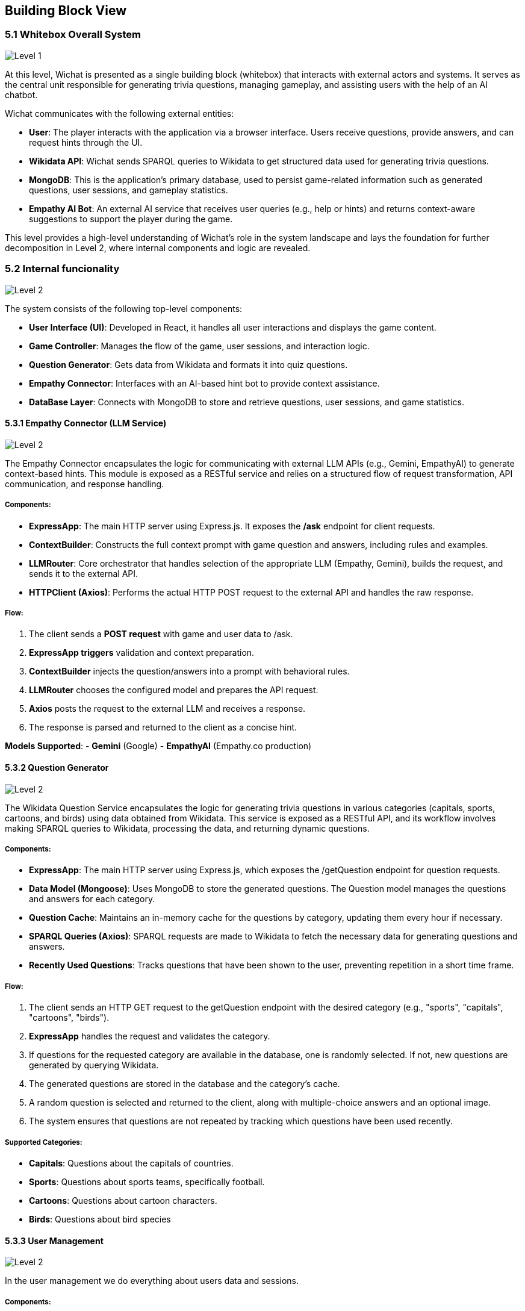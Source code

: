 ifndef::imagesdir[:imagesdir: ../images]

[[section-building-block-view]]


== Building Block View

ifdef::arc42help[]
[role="arc42help"]
****
.Content
The building block view shows the static decomposition of the system into building blocks (modules, components, subsystems, classes, interfaces, packages, libraries, frameworks, layers, partitions, tiers, functions, macros, operations, data structures, ...) as well as their dependencies (relationships, associations, ...)

This view is mandatory for every architecture documentation.
In analogy to a house this is the _floor plan_.

.Motivation
Maintain an overview of your source code by making its structure understandable through
abstraction.

This allows you to communicate with your stakeholder on an abstract level without disclosing implementation details.

.Form
The building block view is a hierarchical collection of black boxes and white boxes
(see figure below) and their descriptions.

image::05_building_blocks-EN.png["Hierarchy of building blocks"]

*Level 1* is the white box description of the overall system together with black
box descriptions of all contained building blocks.

*Level 2* zooms into some building blocks of level 1.
Thus it contains the white box description of selected building blocks of level 1, together with black box descriptions of their internal building blocks.

*Level 3* zooms into selected building blocks of level 2, and so on.


.Further Information

See https://docs.arc42.org/section-5/[Building Block View] in the arc42 documentation.

****
endif::arc42help[]

=== 5.1 Whitebox Overall System

ifdef::arc42help[]
[role="arc42help"]
****
Here you describe the decomposition of the overall system using the following white box template. It contains

 * an overview diagram
 * a motivation for the decomposition
 * black box descriptions of the contained building blocks. For these we offer you alternatives:

   ** use _one_ table for a short and pragmatic overview of all contained building blocks and their interfaces
   ** use a list of black box descriptions of the building blocks according to the black box template (see below).
   Depending on your choice of tool this list could be sub-chapters (in text files), sub-pages (in a Wiki) or nested elements (in a modeling tool).


 * (optional:) important interfaces, that are not explained in the black box templates of a building block, but are very important for understanding the white box.
Since there are so many ways to specify interfaces why do not provide a specific template for them.
 In the worst case you have to specify and describe syntax, semantics, protocols, error handling,
 restrictions, versions, qualities, necessary compatibilities and many things more.
In the best case you will get away with examples or simple signatures.

****
endif::arc42help[]
image::Level 1.png["Level 1"]

At this level, Wichat is presented as a single building block (whitebox)
that interacts with external actors and systems.
It serves as the central unit responsible for generating trivia questions,
managing gameplay, and assisting users with the help of an AI chatbot.

Wichat communicates with the following external entities:

- *User*: The player interacts with the application via a browser interface. Users receive questions, provide answers, and can request hints through the UI.
- *Wikidata API*: Wichat sends SPARQL queries to Wikidata to get structured data used for generating trivia questions.
- *MongoDB*: This is the application's primary database, used to persist game-related information such as generated questions, user sessions, and gameplay statistics.
- *Empathy AI Bot*: An external AI service that receives user queries (e.g., help or hints) and returns context-aware suggestions to support the player during the game.

This level provides a high-level understanding of Wichat’s role in the system landscape and lays the foundation for further decomposition in Level 2, where internal components and logic are revealed.

=== 5.2 Internal funcionality

image::Level2.png["Level 2"]

The system consists of the following top-level components:

- *User Interface (UI)*: Developed in React, it handles all user interactions and displays the game content.
- *Game Controller*: Manages the flow of the game, user sessions, and interaction logic.
- *Question Generator*: Gets data from Wikidata and formats it into quiz questions.
- *Empathy Connector*: Interfaces with an AI-based hint bot to provide context assistance.
- *DataBase Layer*: Connects with MongoDB to store and retrieve questions, user sessions, and game statistics.

==== 5.3.1 Empathy Connector (LLM Service)
image::Llmservice.png["Level 2"]

The Empathy Connector encapsulates the logic for communicating with external LLM APIs (e.g., Gemini, EmpathyAI) to generate context-based hints. This module is exposed as a RESTful service and relies on a structured flow of request transformation, API communication, and response handling.



===== Components:

- *ExpressApp*: The main HTTP server using Express.js. It exposes the */ask* endpoint for client requests.
- *ContextBuilder*: Constructs the full context prompt with game question and answers, including rules and examples.
- *LLMRouter*: Core orchestrator that handles selection of the appropriate LLM (Empathy, Gemini), builds the request, and sends it to the external API.
- *HTTPClient (Axios)*: Performs the actual HTTP POST request to the external API and handles the raw response.

===== Flow:

1. The client sends a *POST request* with game and user data to /ask.
2. *ExpressApp triggers* validation and context preparation.
3. *ContextBuilder* injects the question/answers into a prompt with behavioral rules.
4. *LLMRouter* chooses the configured model and prepares the API request.
5. *Axios* posts the request to the external LLM and receives a response.
6. The response is parsed and returned to the client as a concise hint.

*Models Supported*:
- **Gemini** (Google)
- **EmpathyAI** (Empathy.co production)

==== 5.3.2 Question Generator

image::Wikidata-Diagram.png["Level 2"]

The Wikidata Question Service encapsulates the logic for generating trivia questions in various categories (capitals, sports, cartoons, and birds) using data obtained from Wikidata. This service is exposed as a RESTful API, and its workflow involves making SPARQL queries to Wikidata, processing the data, and returning dynamic questions.

===== Components:

- **ExpressApp**: The main HTTP server using Express.js, which exposes the /getQuestion endpoint for question requests.
- **Data Model (Mongoose)**: Uses MongoDB to store the generated questions. The Question model manages the questions and answers for each category.
- **Question Cache**: Maintains an in-memory cache for the questions by category, updating them every hour if necessary.
- **SPARQL Queries (Axios)**: SPARQL requests are made to Wikidata to fetch the necessary data for generating questions and answers.
- **Recently Used Questions**: Tracks questions that have been shown to the user, preventing repetition in a short time frame.

===== Flow:

1. The client sends an HTTP GET request to the getQuestion endpoint with the desired category (e.g., "sports", "capitals", "cartoons", "birds").
2. **ExpressApp** handles the request and validates the category.
3. If questions for the requested category are available in the database, one is randomly selected. If not, new questions are generated by querying Wikidata.
4. The generated questions are stored in the database and the category's cache.
5. A random question is selected and returned to the client, along with multiple-choice answers and an optional image.
6. The system ensures that questions are not repeated by tracking which questions have been used recently.

===== Supported Categories:
- **Capitals**: Questions about the capitals of countries.
- **Sports**: Questions about sports teams, specifically football.
- **Cartoons**: Questions about cartoon characters.
- **Birds**: Questions about bird species


==== 5.3.3 User Management

image::User management.png["Level 2"]

In the user management we do everything about users data and sessions.

===== Components:

- **Auth Service**: It's used to manage the user's session in /login
- **User info Api**: It storages  the users data from game in database
- **Users service**: It manages the new users

==== 5.3.4 *Game controller*
The game controller uses all the services we mentioned before to manage everything and allow users to do whatever they want inside the web

===== Components

- **ExpressApp**:
The main server using Express.js, which exposes the routes to manage user matches and statistics.
- Exposed routes:
- */addMatch*: Adds a match and updates the user's statistics.
- */userStatistics*: Returns a user's statistics.
- */userMatches*: Returns a user's matches with pagination.


- **Match Handling**:
- When a user adds a question, it checks whether a previous match exists and if its end date matches the current one. If not, a new match is created.
- If it's the last question of the match, final statistics are calculated, and both the match and user statistics are updated.

- **User Statistics**:
- **Game Stats**: Statistics are calculated based on the score and time of the matches played, such as average score, best score, correct and incorrect answers, etc.
- **Updating Stats**: When a match ends, the user's statistics are updated to reflect their performance in that match.

===== Flow

1. **Start Match**:
- The client sends an HTTP POST request to /addMatch with details of the match, such as username, questions, selected answers, time, and end time.

2. **Match Handling and Validation**:
- **ExpressApp** validates the request data (e.g., username and answers).
- It checks if the user exists in the database (via the **User** model).
3. **Store Question and Answer**:
- The question and selected answers are stored in the **Match** model in the database.
- If it's the last question, final statistics are calculated, and the user's statistics are updated.

4. **Update User Statistics**:
- If it's the last question, user statistics are calculated based on the correct and incorrect answers and the time spent on the match.
- The final score is calculated using the match's difficulty, correct and incorrect answers, and saved in the **Match** model.

5. **Retrieve User Statistics and Matches**:
- The client can make GET requests to /userStatistics and /userMatches to get the user's statistics and matches, respectively.
- The returned matches include the score, time, and correct/incorrect answers. The statistics reflect the user's overall performance.

In your application, the **Gateway** serves as the *central entry point* for all client requests. Its main purpose is to *orchestrate communication* between different microservices, simplifying and unifying access to your backend system.

==== 5.3.5 Gateway

**Gateway** serves as the *central entry point* for all client requests. Its main purpose is to *orchestrate communication* between different microservices, simplifying and unifying access to your backend system.

- *API Aggregation*: Combines multiple services (authentication, game logic, user management, LLM, Wikidata) under a single API, so clients don't need to call each one individually.
- *Routing*: Forwards incoming HTTP requests to the appropriate internal service (e.g., /login goes to Auth Service, /addMatch goes to Game Service).
- *Security & Validation*: Validates request data before passing it to subservices (e.g., checking required fields for /askllm).
- *Simplifies Client Logic*: The frontend only communicates with one service (the Gateway), instead of interacting with each backend service separately.
- *Documentation*: Exposes API documentation via Swagger at /api-docc.
- *Monitoring*: Integrates Prometheus metrics to monitor endpoint usage and performance.
- *Error Handling*: Standardizes error responses from all internal services before returning them to the client.


